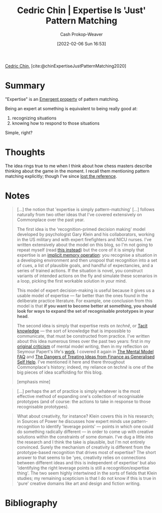 :PROPERTIES:
:ROAM_REFS: [cite:@chinExpertiseJustPatternMatching2020]
:ID:       b481f4e5-63b4-4455-8406-49825121b06c
:DIR:      /usr/local/google/home/cashweaver/proj/roam/attachments/b481f4e5-63b4-4455-8406-49825121b06c
:LAST_MODIFIED: [2023-09-05 Tue 20:15]
:END:
#+title: Cedric Chin | Expertise Is 'Just' Pattern Matching
#+hugo_custom_front_matter: :slug "b481f4e5-63b4-4455-8406-49825121b06c"
#+author: Cash Prokop-Weaver
#+date: [2022-02-06 Sun 16:53]
#+filetags: :reference:
 
[[id:4c9b1bbf-2a4b-43fa-a266-b559c018d80e][Cedric Chin]], [cite:@chinExpertiseJustPatternMatching2020]

* Summary

"Expertise" is an [[id:a4d17d3b-f5a7-43fc-87f9-dae2a3cad391][Emergent property]] of pattern matching.

Being an expert at something is equivalent to being really good at:

1. recognizing situations
2. knowing how to respond to those situations

Simple, right?

* Thoughts

The idea rings true to me when I think about how chess masters describe thinking about the game in the moment. I recall them mentioning pattern matching explicitly; though I've since [[id:27cb520e-f5d5-45b2-b92e-cde08209beef][lost the reference]].

* Notes

#+begin_quote
[...] the notion that 'expertise is simply pattern-matching' [...] follows naturally from two other ideas that I've covered extensively on Commonplace over the past year.

The first idea is the 'recognition-primed decision making' model developed by psychologist Gary Klein and his collaborators, working in the US military and with expert firefighters and NICU nurses. I've written extensively about the model on this blog, so I'm not going to repeat myself (read [[https://commoncog.com/putting-mental-models-to-practice/][this instead]]) but the core of it is simply that expertise is an [[https://commoncog.com/everything-you-need-to-know-about-human-learning-and-memory-retention/#-recognition-the-basis-of-expertise][implicit memory operation]]: you recognise a situation in a developing environment and then unspool that recognition into a set of cues, a list of plausible goals, and handful of expectancies, and a series of trained actions. If the situation is novel, you construct variants of intended actions on the fly and simulate these scenarios in a loop, picking the first workable solution in your mind.

This model of expert decision-making is useful because it gives us a usable model of expertise — far better than the ones found in the deliberate practice literature. For example, one conclusion from this model is that *if you want to become better at something, you should look for ways to expand the set of recognisable prototypes in your head*.

The second idea is simply that expertise rests on /technê/, or [[id:d636dfa7-428d-457c-8db6-15fa61e03bef][Tacit knowledge]] --- the sort of knowledge that is impossible to communicate, that must be constructed from practice. I've written about this idea numerous times over the past two years: first in my [[https://commoncog.com/the-mental-model-fallacy/][original criticism]] of mental model writing, then in my reflection on Seymour Papert's life's [[https://commoncog.com/you-cant-teach-what-they-arent-ready-to-know/][work]]. I covered it again in [[https://commoncog.com/the-mental-model-faq/][The Mental Model FAQ]] and [[https://commoncog.com/the-dangers-of-treating-ideas-from-finance-as-generalised-self-help/][The Dangers of Treating Ideas from Finance as Generalised Self Help]]. I've mentioned it here and there throughout Commonplace's history; indeed, my reliance on /technê/ is one of the big pieces of idea scaffolding for this blog.

[emphasis mine]
#+end_quote

#+begin_quote
[...] perhaps the art of practice is simply whatever is the most effective method of expanding one's collection of recognisable prototypes (and of course: the actions to take in response to those recognisable prototypes).
#+end_quote

#+begin_quote
What about creativity, for instance? Klein covers this in his research; in Sources of Power he discusses how expert minds use pattern-recognition to identify 'leverage points' — points in which one could do something radically different — in order to come up with creative solutions within the constraints of some domain. I've dug a little into the research and I think the take is plausible, but I'm not entirely convinced. Surely the mechanism of creativity is different from the prototype-based recognition that drives most of expertise? The short answer to that seems to be 'yes, creativity relies on connections between different ideas and this is independent of expertise' but also 'identifying the right leverage points is still a recognition/expertise thing'. The two seem highly intertwined in the sorts of fields that Klein studies; my remaining scepticism is that I do not know if this is true in 'pure' creative domains like art and design and fiction writing.
#+end_quote

* Flashcards :noexport:
:PROPERTIES:
:ANKI_DECK: Default
:END:
** Summarize :fc:
:PROPERTIES:
:CREATED: [2022-11-22 Tue 16:25]
:FC_CREATED: 2022-11-23T00:26:32Z
:FC_TYPE:  double
:ID:       d55a467e-ada1-4638-bd54-8d73d30a4892
:END:
:REVIEW_DATA:
| position | ease | box | interval | due                  |
|----------+------+-----+----------+----------------------|
| front    | 2.05 |   8 |   194.45 | 2024-01-10T03:37:07Z |
| back     | 2.65 |   7 |   242.23 | 2024-02-15T19:51:20Z |
:END:

[[id:b481f4e5-63b4-4455-8406-49825121b06c][Cedric Chin | Expertise Is 'Just' Pattern Matching]]

*** Back
Being an expert at something is a function of:

1. recognizing situations
2. knowing how to respond to those situations
*** Source
[cite:@chinExpertiseJustPatternMatching2020]
* Bibliography
#+print_bibliography:
